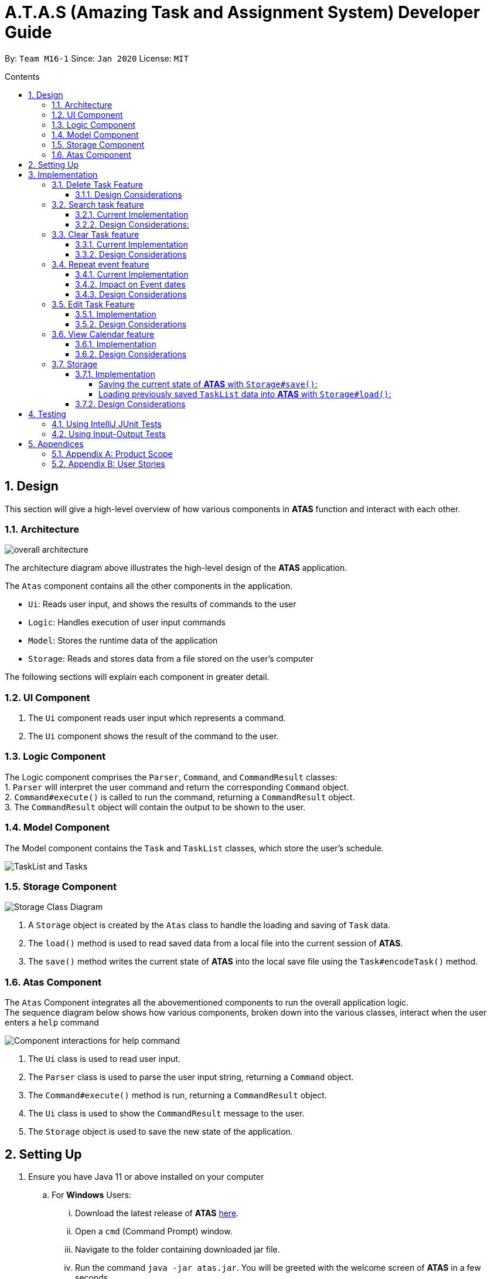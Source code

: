 = A.T.A.S (Amazing Task and Assignment System) Developer Guide
:site-section: UserGuide
:toc:
:toclevels: 4
:toc-title: Contents
:toc-placement: preamble
:sectnums:
:imagesDir: images
:table-caption: Table
:stylesDir: stylesheets
:xrefstyle: full
:experimental:
ifdef::env-github[]
:tip-caption: :bulb:
:note-caption: :information_source:
:warning-caption: :warning:
endif::[]

By: `Team M16-1` Since: `Jan 2020` License: `MIT`

== Design
This section will give a high-level overview of how various components in *ATAS* function and interact with each other.

=== Architecture
image::overall architecture.PNG[overall architecture]
The architecture diagram above illustrates the high-level design of the *ATAS* application. +

The `Atas` component contains all the other components in the application. +

* `Ui`: Reads user input, and shows the results of commands to the user
* `Logic`: Handles execution of user input commands
* `Model`: Stores the runtime data of the application
* `Storage`: Reads and stores data from a file stored on the user's computer

The following sections will explain each component in greater detail.

=== UI Component
1. The `Ui` component reads user input which represents a command.
2. The `Ui` component shows the result of the command to the user.

=== Logic Component
The Logic component comprises the `Parser`, `Command`, and `CommandResult` classes: +
1. `Parser` will interpret the user command and return the corresponding `Command` object. +
2. `Command#execute()` is called to run the command, returning a `CommandResult` object. +
3. The `CommandResult` object will contain the output to be shown to the user.

=== Model Component
The Model component contains the `Task` and `TaskList` classes, which store the user's schedule.

image::TaskList Task class diagram.PNG[TaskList and Tasks]

=== Storage Component

image::storage.PNG[Storage Class Diagram]
1. A `Storage` object is created by the `Atas` class to handle the loading and saving of `Task` data.
2. The `load()` method is used to read saved data from a local file into the current session of *ATAS*.
3. The `save()` method writes the current state of *ATAS* into the local save file using the `Task#encodeTask()` method.

=== Atas Component
The `Atas` Component integrates all the abovementioned components to run the overall application logic. +
The sequence diagram below shows how various components, broken down into the various classes, interact when the user enters a `help` command +

image::atas help command sequence diagram v3.PNG[Component interactions for help command]

1. The `Ui` class is used to read user input. +
2. The `Parser` class is used to parse the user input string, returning a `Command` object. +
3. The `Command#execute()` method is run, returning a `CommandResult` object. +
4. The `Ui` class is used to show the `CommandResult` message to the user. +
5. The `Storage` object is used to save the new state of the application.

== Setting Up

. Ensure you have Java 11 or above installed on your computer
.. For *Windows* Users:
... Download the latest release of *ATAS* https://github.com/AY1920S2-CS2113T-M16-1/tp/releases[here].
... Open a `cmd` (Command Prompt) window.
... Navigate to the folder containing downloaded jar file.
... Run the command `java -jar atas.jar`. You will be greeted with the welcome screen of *ATAS* in a few seconds.

.. For *Mac* Users:
... Download the latest release of *ATAS* https://github.com/AY1920S2-CS2113T-M16-1/tp/releases[here].
... Open up `Terminal`
... Navigate to the directory containing downloaded jar file.
... Run the command `java -jar atas.jar`. You will be greeted with the welcome screen of *ATAS* in a few seconds.

== Implementation
This section will detail how some noteworthy features are implemented.

=== Delete Task Feature

Current Implementation: +

* The `DeleteCommand` extends `Command` class and initializes the `delete index` in its constructor. The `delete index`
specifies the index of task that the user wants to delete.

* Given below is an example usage and how the delete command mechanism behaves at each step:
. The user launches the app and retrieves the tasks which are saved under a local file using Storage.
. The user enters `delete 2` into the command line. Method `parseCommand()` from the `Parser` class will be called to parse the command
provided. It will obtain information to get `delete index`.
** If `IndexOutOfBoundsException` or `NumberFormatException` is caught, a new `IncorrectCommand` class will be called to
print the respective error messages
. A new instance of `DeleteCommand` with `delete index` initialized will be created. The `execute` method of
`DeleteCommand` will then be called.
. `execute` command will then do 2 things :
** If there are no tasks in the existing task list, it will initialize a new `CommandResult` class that prints out an error
message indicating an empty task list
** If there are tasks in the existing task list, the `DeleteCommand` class will call the `deleteTask()` method from the
`TaskList` class to delete the task, based on the index. At the end of the execution, the `DeleteCommand` class will
initialize a new `CommandResult` class that prints out the success message for task deletion.

** The following sequence diagram summarizes how delete command operation works: +

image::delete.png[delete task]

==== Design Considerations
* Calling `remove()` method in `deleteTask()` command of `TaskList` method instead of calling `remove()` method within
the `execute` method of the `DeleteCommand` class
** Pros: Easier implementation for other classes that requires the same use.
** Cons: Increased coupling amongst classes, which makes it harder for testing.
** Rationale: We decided to implement it in such a way because we feel that the effects of increased coupling in such a
case is minimal and testing for related classes and methods are not affected much. Furthermore, such implementation also
allows us to keep all the related commands to the list of tasks within a class which keeps our code cleaner.

=== Search task feature
==== Current Implementation
* The `Search task feature` is currently implemented in both `SearchCommand` class and `SearchdCommand` class. Both
classes inherits from the `Command` class.
** `SearchCommand` initializes the `taskType` to check which tasks the search function to search from and `searchParam`
to get the search query that the user inputs.
** Similar to the `SearchCommand`, `SearchdCommand` initializes `taskType` to check the tasks that the search function has to search
through and `searchParam` to get the search query that the user inputs. It also has a `date` parameter to check the date
that the users wants to search from

* Given below is an example usage of the `Search` command: +
. The user launches the app and retrieves the tasks that are saved under a local file using Storage.
. The user enters `search t\{TASK TYPE} n\{SEARCH QUERY}` into the command line. Method `parseCommand()` from the
`Parser` class will be called to parse the command provided.
. A new instance of `SearchCommand` with the `taskType` and `searchParam` initialized will be created,
** If there are no tasks in the existing task list, it will initialize a new `CommandResult` class that prints out an error
message, indicating an empty task list
** If there are tasks in the existing task list, it will call the `getSearchQueryAllTasks` or `getSearchQueryAssignments`
or `getSearchQueryEvents` respectively.
*** In the `getSearchQuery` method, we will first get the updated task list from the `TaskList` class and parse through
the task list to store results matching the search query into an ArrayList.
*** Following that, the `getSearchQuery` method will call the `searchList` method to convert the stored results into a
String format.
*** Lastly, the `searchList` method will call the `resultsList` method to return the search results and `execute`
method will create a new `CommandResult` class to print out the search results.

* Given below is an example usage of the `Searchd` command: +
. The user launches the app and retrieves the tasks that are saved under a local file using Storage.
. The user enters `searchd t\{TASK TYPE} n\{SEARCH QUERY} d\{DATE}` into the command line. Method `parseCommand()` from the
`Parser` class will be called to parse the command provided.
. A new instance of `SearchCommand` with the `taskType` and `searchParam` and `date` initialized will be created,
** If there are no tasks in the existing task list, it will initialize a new `CommandResult` class that prints out an error
message, indicating an empty task list
** If there are tasks in the existing task list, it will call the `getSearchQueryAllTasks` or `getSearchQueryAssignments`
or `getSearchQueryEvents` respectively and initialize a new `CommandResult` class of the results.
*** In the `getSearchQuery` method, we will first get the updated task list from the `TaskList` class and parse through
the task list to store results matching the search query into an ArrayList.
*** Following that, the `getSearchQuery` method will call the `searchList` method to convert the stored results into a
String format.
*** Lastly, the `searchList` method will call the `resultsList` method to return the search results and `execute`
method will create a new `CommandResult` class to print out the search results.

==== Design Considerations:
* Creating 2 separate classes for `SearchCommand` and `SearchdCommand`
** Rationale: +
To create 2 separate commands so that users can filter their search query more easily.
** Alternatives Considered: +
1. Use a `Search` class that implements both functions of `SearchCommand` and `SearchdCommand`
*** Pros: Reduced coupling. Improved code structure.
*** Cons: More difficult to implement
2. Create another `SearchdCommand` within the `Parser` class that does the same operations as the `SearchdCommand`.
*** Pros: Easier to implement.
*** Cons: Makes the code for `Parser` unnecessarily long. Makes the code less OOP.

=== Clear Task feature
==== Current Implementation
* The `clearCommand` inherits from the `Command` class and initializes the `clearParam` to check which clear function
has to be executed

* Given below is an example usage of `clear all` command:
. The user launches the app and retrieves the tasks which are saved under a local file using Storage.
. The user enters `clear all` into the command line. Method `parseCommand()` from the `Parser` class will be called to
parse the command provided.
. A new instance of `ClearCommand` with `clearParam` initialized will be created. The `execute` method of
`DeleteCommand` will then be called.
. The `execute` command will then call the `clearAll()` method in the `clearCommand` class :
** If there are no tasks in the existing task list, it will initialize a new `CommandResult` class that prints out an error
message indicating an empty task list
** If there are tasks in the existing task list, it will call the `clearList()` method from the `TaskList` class to clear the
existing taskList

* Given below is an example usage of `clear done` command:
. The user launches the app and retrieves the tasks which are saved under a local file using Storage.
. The user enters `clear all` into the command line. Method `parseCommand()` from the `Parser` class will be called to
parse the command provided.
. A new instance of `ClearCommand` with `clearParam` initialized will be created. The `execute` method of
`DeleteCommand` will then be called.
. The `execute` command will then call the `clearDone()` method in the `clearCommand` class :
** If there are no tasks in the existing task list, it will initialize a new `CommandResult` class that prints out an error
message indicating an empty task list
** If there are tasks in the existing task list, it will call the `clearDone()` method that will call the `deleteAllDone()`
method in the `taskList` class

** The following sequence diagram summarizes how delete command operation works: +

image::clear.png[clear command]

==== Design Considerations
* Creating another `clear done` command instead of just 1 `clear` command
** Rationale: +
Considering that our target audience are students, we feel that it might be inconvenient for the students to delete each
completed one by one, just to reduce the number of tasks that is being displayed during `list` command.
** Alternative Considered: +
1. Delete the task once it has been marked as completed
*** pros: Easier to implement and improved code readability
*** cons: User may want to refer back to completed tasks for reference in the future and may not want to delete the
completed task
2. Instead of deleting the completed tasks, we can choose to only list commands that have been completed
*** pros: Easier to implement and improved code readability
*** cons: ArrayList will be filled up with unnecessary tasks that could have been removed. This might affect the
time complexity of future addition or searching operations on the ArrayList.

=== Repeat event feature
==== Current Implementation
* The `RepeatCommand` class extends `Command` class and initializes 3 values within a specified `Event` object which are stated below.
This will flag the given event as repeating, allowing other features to be able to catch and perform relevant desired behaviours.
. `Boolean isRepeat` variable: Set to true, marking the event as a repeating event.
. `int numOfPeriod` variable: Set to the given value that states the frequency which typeOfPeriod will repeat at.
. `String typeOfPeriod` variable: Set to d (days), w (weeks), m (months) or y (years) to indicate how often it will repeat.

* Given below is an example usage scenario and how the repeat command mechanism behaves at each step.
. The user launches the app and retrieves the tasks which are saved under a local file using Storage.
. He/She enters `repeat id/2 p/1w` into the command line. Method `parseCommand()` from `Parser` will be called to parse the command
provided. It will obtain the information to get integers `eventID`, `numOfPeriod` and also String `typeOfPeriod`.
. A new instance of RepeatCommand with `eventID`, `numOfPeriod` and `typeOfPeriod` initialized will be created. The `execute` method of
`repeatCommand` will then be called.
. `execute` command will do 3 things after it calls `getTask` method from `TaskList` class to get the user input task.
** It will check if the `eventID` provided refers to a valid `Event` task.
** It will then check if `numOfPeriod` equals to 0. In which case, it will be setting the event to not repeat by calling `setNoRepeat`
method from `Event` class.
*** `setNoRepeat` method will reinitialize the 3 variables (`isRepeat`, `numOfPeriod`, `typeOfPeriod`) to `false`, `0` and `null` respectively.
** If it is not 0, it will set the event to repeating by calling `setRepeat` method from `Event` class.
*** `setRepeat` method will initialize the 3 variables (`isRepeat`, `numOfPeriod`, `typeOfPeriod`) to the respective values given by
user. In this example, they will be set to `true`, `1` and `w` respectively.
. After `execute` command is done, it will return a new `ResultCommand` class with a string containing the result of the execution.
This string will be printed by calling `showToUser` method in the `Ui` class. Then the event will be saved into local file by calling
`trySaveTaskList` method from `Storage` class.

* The following sequence diagram summarizes how repeat command operation works: +

image::RepeatCommand_UML.png[Repeat Command Sequence Diagram]

==== Impact on Event dates
* With the implementation in mind, every time the app is launched, after `load` method in `Storage` class is called, the app will call a
method `updateEventDate` which will iterate through every task in the list  and calls `updateDate` method from `Event` class if the task
is a repeating event and its date is in the past.

==== Design Considerations
* Allowing only tasks that are `Event` to be repeated
** Rationale: +
We feel that given the context of University Students, it makes little sense for most assignments to repeat. However, it makes sense for
 events to repeat since many events actually occur on a regular basis.
** Alternative Considered: +
1. Allowing all tasks to be repeatable.
*** Pros: Allow more flexibility for the user to set which tasks they want to repeat, regardless of task type.
*** Cons: Memory wastage as additional variables are set for repeating tasks and in the case of minimal assignments requiring to be
repeated, these spaces are wasted.

* Allowing event to repeat for any amount of period by using `numOfPeriod` and `typeOfPeriod` (d, w, m ,y)
** Rationale: +
It provides great flexibility in allowing an event to repeat for any specified frequency. For example, some classes occur every 2 weeks.
Some events may happen every 10 days or any x amount of period.
** Alternative Considered: +
1. Removing `numOfPeriod` and fixing it to just 4 types of recurrence.
*** Pros: It would simply usability and implementation since there will only be 4 options to choose from.
*** Cons: It would reduce the usability for the 2 examples provided above as users would not be able to make events repeat every 2 weeks
or 10 days, forcing them to have to manually type in the same event for as many times as it will occur if they wish to still keep track
of that event.

* Keeping repeated event as a single entity within the list and not repeatedly add new events of a newer date when repeat command is used.
** Rationale: +
It allows the repeated events to be removed or to stop repeating with ease as it remains a single entity and not multiple events,
improving the user's usability.
** Alternative considered: +
1. Repeatedly add new events with changes in dates for a fixed amount when repeat command is used.
*** Pros: It will be simpler to implement and test if repeating events can be treated like any other events as coupling is lower.
*** Cons: Deleting a repeating event would be difficult as there would be multiple entries to delete. It will also flood the tasklist of
the user and increase the file size of the local storage that stores the tasklist.

=== Edit Task Feature
==== Implementation
The `EditCommand` class extends the `Command` class by provided functions to edit specific tasks in the list of
*ATAS*.

Given below is an example usage scenario and how the `EditCommand` class behaves at each step/

*Step 1* +
The user types in `edit 1`. The `parseCommand` method of the `Parser` class is called to obtain `edit` which is the type
of command the user is entering.

[WARNING]
An `IncorrectCommand` class will be returned and an `UNKNOWN_COMMAND_ERROR` string from the `Messages` class will be passed
into the constructor of that class if the command supplied was invalid.

*Step 2* +
The `parseCommand` method subsequently calls the  `prepareEditCommand` method inside the same `Parser` class. This method
splits the `fullCommand` string parameters into 2 tokens. The integer `1` will be obtained as the *Index* of the task
specified in the list. This method returns a new instance `EditCommand` class, passing the integer `1` as the parameter.

[WARNING]
An `IncorrectCommand` class will be returned and a `NUM_FORMAT_ERROR` string from the `Messages` class will be passed
into the constructor of that class if the number supplied was not an *integer*. +
An `IncorrectCommand` class will be returned and a `INCORRECT_ARGUMENT_ERROR` string from the `Messages` class will be passed
into the constructor of that class if there are no task index supplied by the user. +

*Step 3* +
A new instance of `EditCommand` class is returned to the main method of *ATAS* with paremter `1` as described above.
The execute method of the `EditCommand` class is now called.

*Step 4* +
The `execute` method in the `EditCommand` class first gets an input from the user on the details of the edited task.

[TIP]
Assignment Command Format: `assignment n/[NAME] m/[MODULE] d/DD/MM/YY HHmm c/[COMMENtS]`
Event Command Format: `event n/[NAME] l/[LOCATION] d/DD/MM/YY HHmm - HHmm c/[COMMENTS]`

*Step 5* +
If the user supplies an `assignment` command, the `editAssignment` method will be invoked. This method extracts the
`assignmentName`, `moduleName`, `dateTime` and `comments` string to return a new instance of an  `Assignment` class. +

If the user supplies an `event` command, the `editEvent` method will be invoked. This method extracts the
`eventName`, `location`, `startDateTime`, `endDateTime` and `comments` string to return a new instance of an `Event` class.

*Step 6* +
This new instanced class (either `Assignment` or `Event`) will be passed into the method `editTask` of the `TaskList` class.
The `editTask` method of the `TaskList` class uses Java's `ArrayList` `set` method to replace the task.

*Step 7* +
Finally, a `CommandResult` class is returned with `EDIT_SUCCESS_MESSAGE` passed as the parameter to the constructor of
that class.

==== Design Considerations
* Placing invocation of new `assignment` and `event` class in `editCommand` class
** Rationale: +
The `execute` method of `editCommand` class has to use the `Ui` class parsed as one of the parameters to get input from
user on new details of the task. The new input captured will be then passed to the `editAssignment` or `editEvent` method
in the `editCommand` class.

** Alternatives Considered: +
The `editAssignment` and `editEvent` methods can be placed in the `Parser` class and called in the `prepareEditCommand`
method of that class.


* Using Java `ArrayList` `set` method
** Rationale: +
When a task is selected to be edited, it is logical for the index of the task to not change as the task is being edited.
Therefore, the `set` method of `ArrayList` is used to replace the edited task with the old task.

** Alternatives Considered: +
Use the available `add` and `delete` methods, the new task is added into the list and the old task is deleted. However,
this is not chosen as it is not intuitive for the user's task index to shift after editing the task.


=== View Calendar feature

[[calendar]]
.Sample output of Calendar Command
image::calendar2.png[]

==== Implementation
The `CalendarCommand` class extends `Command` with methods to implement the necessary pre-processing to display an overview of tasks in the given date.
The following sequence diagram outlines an example execution of `CalendarCommand` when it is called and the interaction it has with the relevant components.

.Interaction of CalendarCommand and the various major components
image::calendar-diagram.png[]

In particular, the below diagram shows the explicit execution flow that `CalendarCommand` takes.

.Explicit execution flow of CalendarCommand
image::addMonthlyCalendar.png[]

The following outlines the step by step execution of the above sequence diagram.

*Step 1* +
The users enters the command `calendar d/05/05/20`. This is captured by the `Ui` component and is subsequently parsed by the `Parser` component that the main component calls.

*Step 2* +
The `Parser` will construct a `CalendarCommand` object with the LocalDate provided by the user input.

[NOTE]
An `IncorrectCommand` object will be constructed with its specific error message instead according to the error encountered.
This can be in the form of no arguments provided or parser fails to parse the date provided.

*Step 3* +
The `execute` method in the `CalendarCommand` is then called by the `Atas` component.

The method manages all pre-processing to get the details needed to formulate the calendar. Details include details of Tasks that falls within the given month and the details of the month itself.
*The pre-processing work is listed in chronological order below:* +

* Calibrates an instance of Calendar of the Java.util class with the provided LocalDate and obtain all necessary information about the Calendar month.
* Obtains all `Task` details that falls within the range of the month. This is performed through calling the `getTasksByRange` of the `TaskList` component.
* Duplicates all `Repeat Task` that is returned from the method above to obtain an ArrayList of all `Tasks` that exist within the month.
* Appends the `Calendar` title and legend to the resultant String that contains the calendar view.
** This is done through separate method calls to `addCalendarTitle` and `addCalendarLegend` respectively.
* Appends the main body of the `Calendar` according to the ArrayList of `Task` obtained earlier through a method call to `addCalendarBody`.
* Constructs a `CommandResult` object with the resultant String that contains the calendar view and returns this object.

[NOTE]
Since an `Event` can be set to repeat, but is stored within the `TaskList` as a single `Task` object, duplicating a repeat `Event` allows us to obtain the full list of `Tasks` that might occur within the month as separate Task. The decision is further explained in the design considerations subsection.

*Step 4* +
The `CommandResult` object is subsequently passed to `Ui` component which obtains and prints the Calendar view by calling `showToUser` method of the `Ui` component.

==== Design Considerations
* Duplicating Tasks instead of keeping the a Repeat `Event` as a single entity like how it is stored.
** Rationale: +
By duplicating the repeating `Event`, it allows better abstraction by removing the need to constantly differentiate between normal `Tasks` and repeating `Task`
during the construction of the final Calendar View. The current implementation allows `addCalendarBody` method to obtain all possible `Tasks`, with repeating `Event` stored as a separate `Task` within the ArrayList of `Tasks`.
Each `Task` can be removed from the ArrayList after it has been printed which makes the task simpler.
** Alternatives considered: +
Allowing `TaskList` to accept `Task` with duplicated details. However, this will in turn further complicate design when performing other features that deal with singular tasks such as `delete`, `search`, `mark done`.

* Truncation of Task details instead of extending column size
** Rationale: +
This keeps the calendar compact such that the command line application can be viewed as a smaller window as opposed to the taking up the entire screen.
Since row size is also extendable, extending column size independently from row size will destroy the integrity of a traditional calendar box view.
** Also, there are other features that can be used in conjunction with the Calendar to allow user to obtain more information of the task such as `SearchCommand` and `ListCommand`.
** Alternative Considered: +
Wrapping of tasks details to display the full detail of tasks. This is not feasible as this further increases the need for number of rows.
As mentioned, we would like to keep the integrity and view of a traditional calendar and this does the opposite of that.

* Limiting the number of Tasks that is able to be displayed for a particular calendar date
** Rationale: +
Limiting the number of task might misrepresent the list of `Task` a user has for any particular date if there are more tasks than available slots on the calendar date.
To solve the issue of misrepresentation, we decided to replace the last `Task` slot of each Calendar date with an indicator to indicate there are tasks not shown if there are indeed tasks left out
due to the constraints that is the lack of Calendar rows.
** Alternative Considered: +
Expanding number of Calendar rows. This will require the need to increase the number of Calendar Columns to preserve the integrity of a traditional calendar view.
However, this also is infeasible as our goal is to keep the calendar compact such that it does not need to fill the screen.

=== Storage
==== Implementation
The Storage class uses the `encode()` and `decode()` method of each Task subclass to save and load Task data in a file on the user's computer. +
Every time a `Command` is executed, the `Storage#save()` method is run to update the save file.

===== Saving the current state of *ATAS* with `Storage#save()`: +
*Step 1* +
For each `Task` in the `TaskList`, `Task#encode()` is called, and the result is appended to a save string.
Each encoded `Task` is separated by a newline.

*Step 2* +
The save string is written into the specified save file, which will be created if it does not already exist.

===== Loading previously saved `TaskList` data into *ATAS* with `Storage#load()`: +
*Step 1* +
Read each line from the save file one by one. Each line corresponds to an encoded `Task`.

*Step 2* +
For each line, determine its `Task` type, and call the static `decode()` method from the corresponding class.

*Step 3* +
Add each decoded `Task` into a `TaskList`.

*Step 4* +
When all lines in the save file have been decoded, return the `TaskList`.

==== Design Considerations
* Saving the `TaskList` after every `Command` executed +
** Rationale +
There will be reduced coupling as `Storage#save()` is always called regardless of what `Command` is executed.
However, unnecessary saves will be made as not all `Command` executions modify the `TaskList`.
** Alternatives Considered +
`Storage#save()` could be called only after `Command` executions that modify the `TaskList`, so that no unnecessary saves are made.
However, this method increases coupling as either `Storage` will have to know what `Command` was executed,
or `Storage#save()` has to be called in `Command#execute()`.
** Conclusion +
As the `TaskList` is expected to be small for most users, the drop in performance due to unnecessary saves is negligible.
The first method is chosen to make the code easier to maintain.


== Testing
=== Using IntelliJ JUnit Tests
* To run all test, right-click on `src/test/java` folder and choose `Run 'All Tests'`
* For individual tests, you can right-click on the test *package*, *class* or a single test and choose `Run 'TEST'`

=== Using Input-Output Tests
*  Navigate to the `text-ui-test` folder and run the runtest (.bat/.sh) script.

== Appendices

=== Appendix A: Product Scope
=== Appendix B: User Stories
[cols=2*,options="header"]
|===
|Name of Column 1
|Name of Column 2

=== Appendix C: Use Cases
=== Appendix D: Non-Functional Requirements
